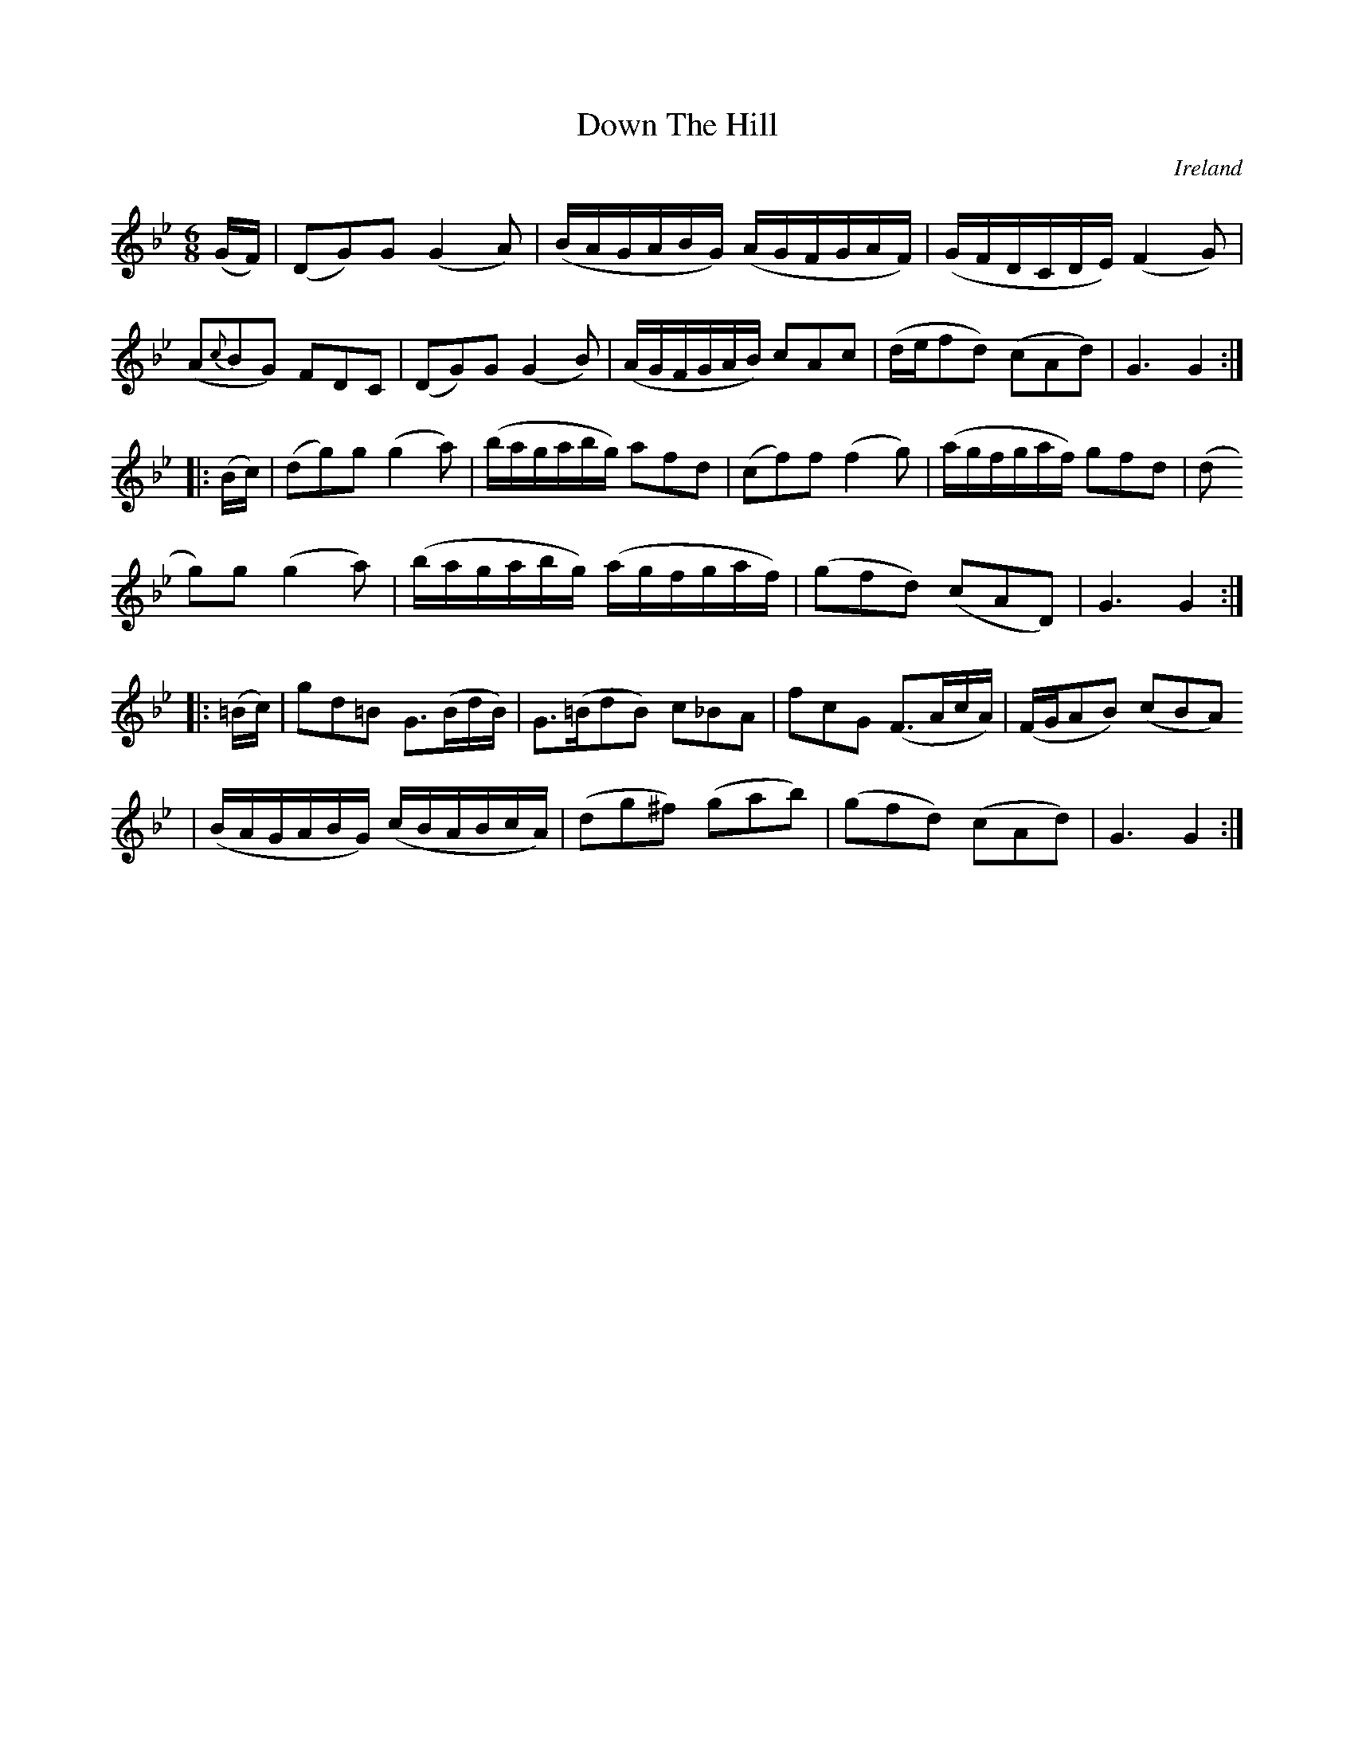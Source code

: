X:994
T:Down The Hill
N:anon.
O:Ireland
B:Francis O'Neill: "The Dance Music of Ireland" (1907) no. 995
Z:Transcribed by Frank Nordberg - http://www.musicaviva.com
N:Music Aviva - The Internet center for free sheet music downloads
M:6/8
L:1/8
K:Gm
(G/F/)|(DG)G (G2A)|(B/A/G/A/B/G/) (A/G/F/G/A/F/)|(G/F/D/C/D/E/) (F2G)|(A{c}BG) FDC|(DG)G (G2B)|(A/G/F/G/A/B/) cAc|(d/e/fd) (cAd)|G3 G2:|
|:(B/c/)|(dg)g (g2a)|(b/a/g/a/b/g/) afd|(cf)f (f2g)|(a/g/f/g/a/f/) gfd|(d
g)g (g2a)|(b/a/g/a/b/g/) (a/g/f/g/a/f/)|(gfd) (cAD)|G3G2:|
|:(=B/c/)|gd=B G>(Bd/B/)|G>(=BdB) c_BA|fcG (F>Ac/A/)|(F/G/AB) (cBA)
|(B/A/G/A/B/G/) (c/B/A/B/c/A/)|(dg^f) (gab)|(gfd) (cAd)|G3G2:|
